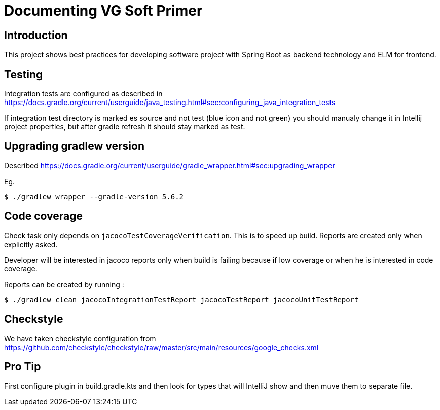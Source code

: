= Documenting VG Soft Primer

== Introduction
This project shows best practices for developing software project with Spring Boot as backend technology and ELM for frontend.

== Testing

Integration tests are configured as described in https://docs.gradle.org/current/userguide/java_testing.html#sec:configuring_java_integration_tests

If integration test directory is marked es source and not test (blue icon and not green) you should manualy change it in Intellij project properties, but after gradle refresh it should stay marked as test.

== Upgrading gradlew version

Described https://docs.gradle.org/current/userguide/gradle_wrapper.html#sec:upgrading_wrapper

Eg.
```bash
$ ./gradlew wrapper --gradle-version 5.6.2
```

== Code coverage

Check task only depends on `jacocoTestCoverageVerification`. This is to speed up build. Reports are created only when explicitly asked.

Developer will be interested in jacoco reports only when build is failing because if low coverage or when he is interested in code coverage.

Reports can be created by running :
```bash
$ ./gradlew clean jacocoIntegrationTestReport jacocoTestReport jacocoUnitTestReport
```

== Checkstyle
We have taken checkstyle configuration from https://github.com/checkstyle/checkstyle/raw/master/src/main/resources/google_checks.xml

== Pro Tip
First configure plugin in build.gradle.kts and then look for types that will IntelliJ show and then muve them to separate file.
